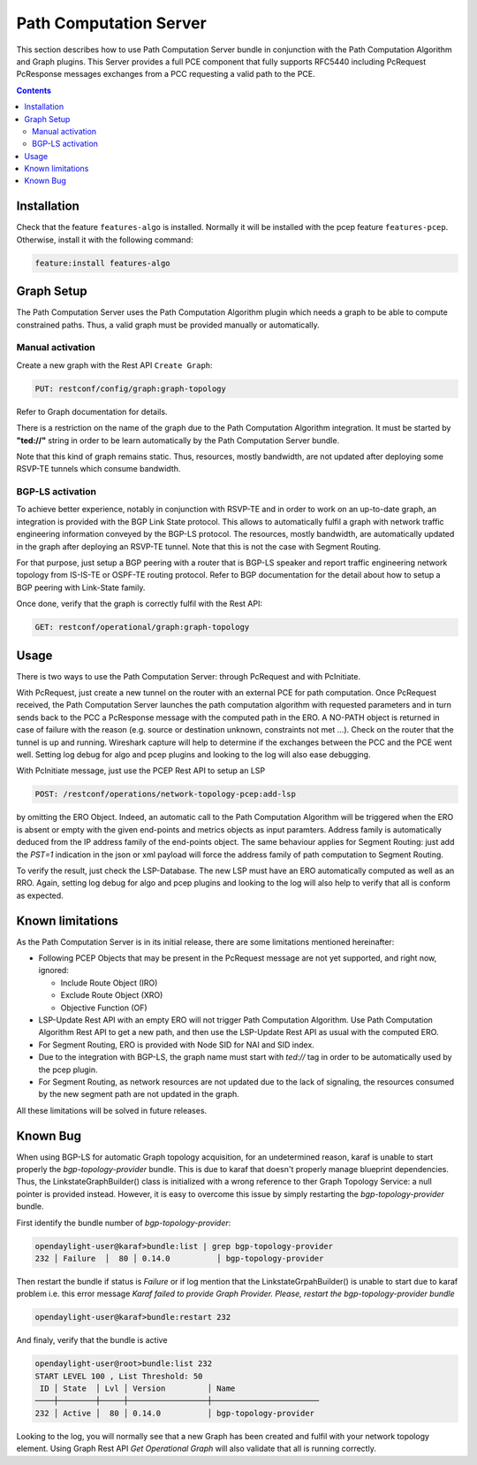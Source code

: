 .. _pcep-user-guide-path-computation:

Path Computation Server
=======================

This section describes how to use Path Computation Server bundle in
conjunction with the Path Computation Algorithm and Graph plugins. This Server
provides a full PCE component that fully supports RFC5440 including PcRequest
PcResponse messages exchanges from a PCC requesting a valid path to the PCE.

.. contents:: Contents
   :depth: 2
   :local:

Installation
^^^^^^^^^^^^

Check that the feature ``features-algo`` is installed. Normally it will be
installed with the pcep feature ``features-pcep``. Otherwise, install it
with the following command:

.. code-block:: console

    feature:install features-algo

Graph Setup
^^^^^^^^^^^

The Path Computation Server uses the Path Computation Algorithm plugin which
needs a graph to be able to compute constrained paths. Thus, a valid graph must
be provided manually or automatically.

Manual activation
'''''''''''''''''

Create a new graph with the Rest API ``Create Graph``:

.. code-block:: console

    PUT: restconf/config/graph:graph-topology

Refer to Graph documentation for details.

There is a restriction on the name of the graph due to the Path Computation
Algorithm integration. It must be started by **"ted://"** string in order to
be learn automatically by the Path Computation Server bundle.

Note that this kind of graph remains static. Thus, resources, mostly bandwidth,
are not updated after deploying some RSVP-TE tunnels which consume bandwidth.

BGP-LS activation
'''''''''''''''''

To achieve better experience, notably in conjunction with RSVP-TE and in order
to work on an up-to-date graph, an integration is provided with the BGP Link
State protocol. This allows to automatically fulfil a graph with network
traffic engineering information conveyed by the BGP-LS protocol. The resources,
mostly bandwidth, are automatically updated in the graph after deploying
an RSVP-TE tunnel. Note that this is not the case with Segment Routing.

For that purpose, just setup a BGP peering with a router that is BGP-LS
speaker and report traffic engineering network topology from IS-IS-TE or
OSPF-TE routing protocol. Refer to BGP documentation for the detail about
how to setup a BGP peering with Link-State family.

Once done, verify that the graph is correctly fulfil with the Rest API:

.. code-block:: console

    GET: restconf/operational/graph:graph-topology

Usage
^^^^^

There is two ways to use the Path Computation Server: through PcRequest and
with PcInitiate.

With PcRequest, just create a new tunnel on the router with an external PCE
for path computation. Once PcRequest received, the Path Computation Server
launches the path computation algorithm with requested parameters and in turn
sends back to the PCC a PcResponse message with the computed path in the ERO.
A NO-PATH object is returned in case of failure with the reason (e.g. source
or destination unknown, constraints not met ...). Check on the router that
the tunnel is up and running. Wireshark capture will help to determine
if the exchanges between the PCC and the PCE went well. Setting log debug for
algo and pcep plugins and looking to the log will also ease debugging.

With PcInitiate message, just use the PCEP Rest API to setup an LSP

.. code-block:: console

    POST: /restconf/operations/network-topology-pcep:add-lsp

by omitting the ERO Object. Indeed, an automatic call to the Path Computation
Algorithm will be triggered when the ERO is absent or empty with the given
end-points and metrics objects as input paramters. Address family is
automatically deduced from the IP address family of the end-points object.
The same behaviour applies for Segment Routing: just add the *PST=1* indication
in the json or xml payload will force the address family of path computation
to Segment Routing.

To verify the result, just check the LSP-Database. The new LSP must have an
ERO automatically computed as well as an RRO. Again, setting log debug for algo
and pcep plugins and looking to the log will also help to verify that all is
conform as expected.

Known limitations
^^^^^^^^^^^^^^^^^

As the Path Computation Server is in its initial release, there are some
limitations mentioned hereinafter:

* Following PCEP Objects that may be present in the PcRequest message are not
  yet supported, and right now, ignored:

  * Include Route Object (IRO)
  * Exclude Route Object (XRO)
  * Objective Function (OF)

* LSP-Update Rest API with an empty ERO will not trigger Path Computation
  Algorithm. Use Path Computation Algorithm Rest API to get a new path, and
  then use the LSP-Update Rest API as usual with the computed ERO.

* For Segment Routing, ERO is provided with Node SID for NAI and SID index.

* Due to the integration with BGP-LS, the graph name must start with *ted://*
  tag in order to be automatically used by the pcep plugin.

* For Segment Routing, as network resources are not updated due to the lack
  of signaling, the resources consumed by the new segment path are not updated
  in the graph.

All these limitations will be solved in future releases.

Known Bug
^^^^^^^^^

When using BGP-LS for automatic Graph topology acquisition, for an undetermined
reason, karaf is unable to start properly the *bgp-topology-provider* bundle.
This is due to karaf that doesn't properly manage blueprint dependencies. Thus,
the LinkstateGraphBuilder() class is initialized with a wrong reference to ther
Graph Topology Service: a null pointer is provided instead. However, it is easy
to overcome this issue by simply restarting the *bgp-topology-provider* bundle.

First identify the bundle number of *bgp-topology-provider*:

.. code-block:: console

    opendaylight-user@karaf>bundle:list | grep bgp-topology-provider
    232 │ Failure  │  80 │ 0.14.0          │ bgp-topology-provider


Then restart the bundle if status is *Failure* or if log mention that the
LinkstateGrpahBuilder() is unable to start due to karaf problem i.e. this
error message *Karaf failed to provide Graph Provider. Please, restart
the bgp-topology-provider bundle*

.. code-block:: console

    opendaylight-user@karaf>bundle:restart 232

And finaly, verify that the bundle is active

.. code-block:: console

    opendaylight-user@root>bundle:list 232
    START LEVEL 100 , List Threshold: 50
     ID │ State  │ Lvl │ Version         │ Name
    ────┼────────┼─────┼─────────────────┼───────────────────────
    232 │ Active │  80 │ 0.14.0          │ bgp-topology-provider


Looking to the log, you will normally see that a new Graph has been created and
fulfil with your network topology element. Using Graph Rest API *Get Operational
Graph* will also validate that all is running correctly.

